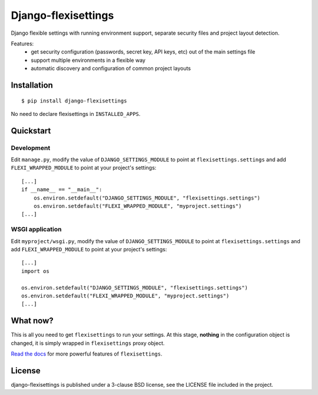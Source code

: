 ====================
Django-flexisettings
====================

Django flexible settings with running environment support, separate security
files and project layout detection.

Features:
    * get security configuration (passwords, secret key, API keys, etc) out of
      the main settings file
    * support multiple environments in a flexible way
    * automatic discovery and configuration of common project layouts


Installation
------------

::

    $ pip install django-flexisettings

No need to declare flexisettings in ``INSTALLED_APPS``.


Quickstart
----------

Development
^^^^^^^^^^^

Edit ``manage.py``, modify the value of ``DJANGO_SETTINGS_MODULE`` to point at
``flexisettings.settings`` and add ``FLEXI_WRAPPED_MODULE`` to point at your
project's settings::

    [...]
    if __name__ == "__main__":
        os.environ.setdefault("DJANGO_SETTINGS_MODULE", "flexisettings.settings")
        os.environ.setdefault("FLEXI_WRAPPED_MODULE", "myproject.settings")
    [...]


.. _wsgi-app-conf:

WSGI application
^^^^^^^^^^^^^^^^

Edit ``myproject/wsgi.py``, modify the value of ``DJANGO_SETTINGS_MODULE``
to point at ``flexisettings.settings`` and add ``FLEXI_WRAPPED_MODULE`` to
point at your project's settings::

    [...]
    import os

    os.environ.setdefault("DJANGO_SETTINGS_MODULE", "flexisettings.settings")
    os.environ.setdefault("FLEXI_WRAPPED_MODULE", "myproject.settings")
    [...]


What now?
---------

This is all you need to get ``flexisettings`` to run your settings. At
this stage, **nothing** in the configuration object is changed, it is
simply wrapped in ``flexisettings`` proxy object.

`Read the docs <https://django-flexisettings.readthedocs.org/>`_ for more
powerful features of ``flexisettings``.


License
-------

django-flexisettings is published under a 3-clause BSD license, see the LICENSE
file included in the project.
